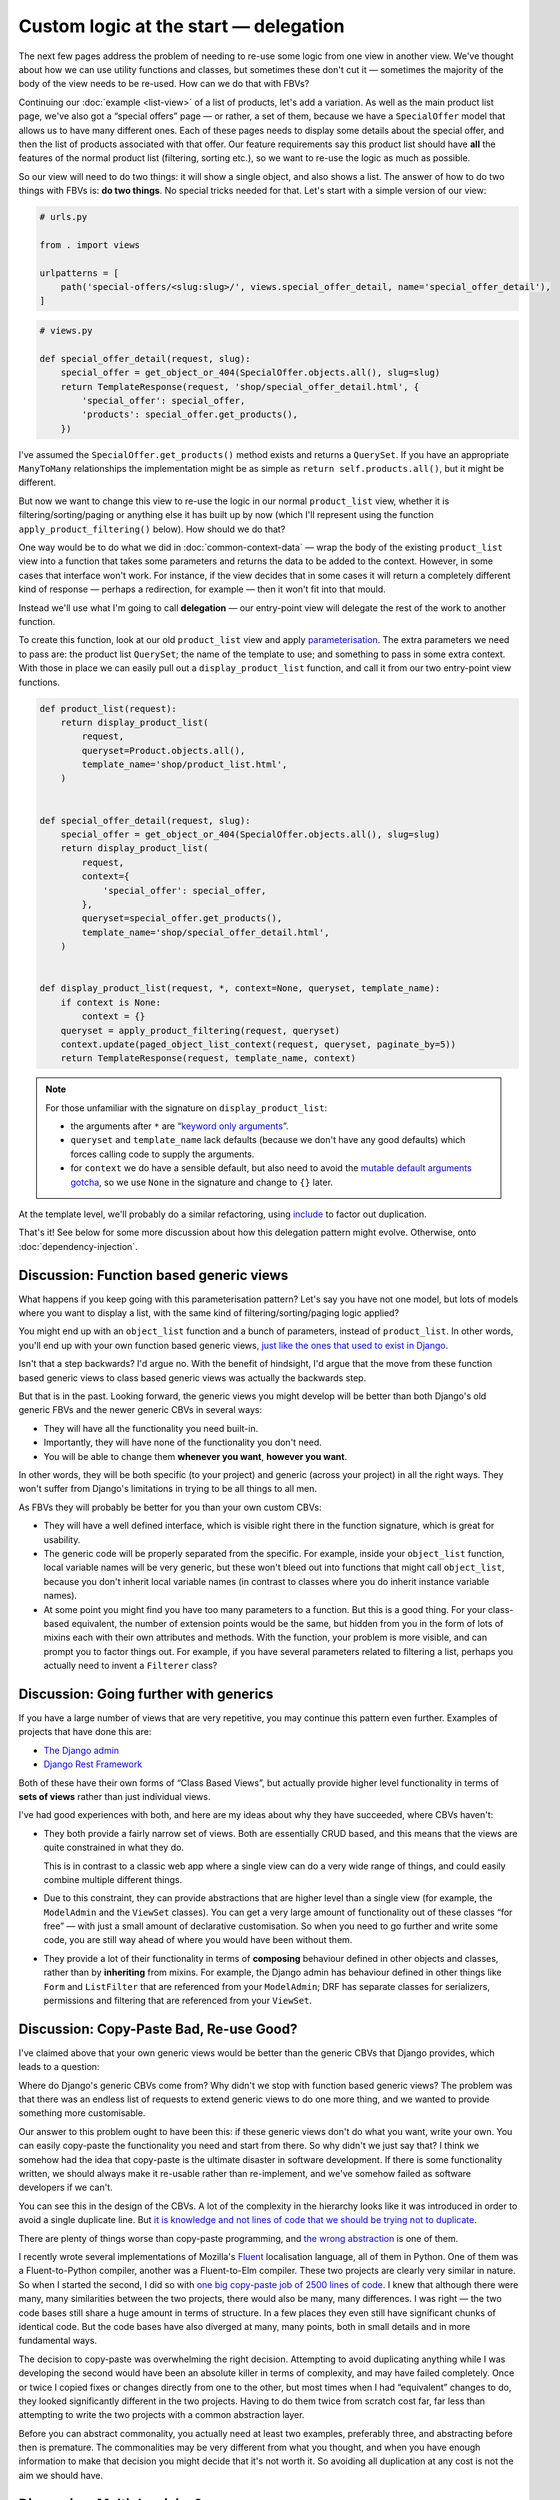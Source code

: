 Custom logic at the start — delegation
======================================

The next few pages address the problem of needing to re-use some logic from one
view in another view. We've thought about how we can use utility functions and
classes, but sometimes these don't cut it — sometimes the majority of the body
of the view needs to be re-used. How can we do that with FBVs?

Continuing our :doc:`example <list-view>` of a list of products, let's add a
variation. As well as the main product list page, we've also got a “special
offers” page — or rather, a set of them, because we have a ``SpecialOffer``
model that allows us to have many different ones. Each of these pages needs to
display some details about the special offer, and then the list of products
associated with that offer. Our feature requirements say this product list
should have **all** the features of the normal product list (filtering, sorting
etc.), so we want to re-use the logic as much as possible.

So our view will need to do two things: it will show a single object, and also
shows a list. The answer of how to do two things with FBVs is: **do two
things**. No special tricks needed for that. Let's start with a simple version
of our view:

.. code-block:: python

   # urls.py

   from . import views

   urlpatterns = [
       path('special-offers/<slug:slug>/', views.special_offer_detail, name='special_offer_detail'),
   ]

.. code-block:: python

   # views.py

   def special_offer_detail(request, slug):
       special_offer = get_object_or_404(SpecialOffer.objects.all(), slug=slug)
       return TemplateResponse(request, 'shop/special_offer_detail.html', {
           'special_offer': special_offer,
           'products': special_offer.get_products(),
       })

I've assumed the ``SpecialOffer.get_products()`` method exists and returns a
``QuerySet``. If you have an appropriate ``ManyToMany`` relationships the
implementation might be as simple as ``return self.products.all()``, but it
might be different.

But now we want to change this view to re-use the logic in our normal
``product_list`` view, whether it is filtering/sorting/paging or anything else
it has built up by now (which I'll represent using the function
``apply_product_filtering()`` below). How should we do that?

One way would be to do what we did in :doc:`common-context-data` — wrap the body
of the existing ``product_list`` view into a function that takes some parameters
and returns the data to be added to the context. However, in some cases that
interface won't work. For instance, if the view decides that in some cases it
will return a completely different kind of response — perhaps a redirection, for
example — then it won't fit into that mould.

Instead we'll use what I'm going to call **delegation** — our entry-point view
will delegate the rest of the work to another function.

To create this function, look at our old ``product_list`` view and apply
`parameterisation
<https://www.toptal.com/python/python-parameterized-design-patterns>`_. The
extra parameters we need to pass are: the product list ``QuerySet``; the name of
the template to use; and something to pass in some extra context. With those in
place we can easily pull out a ``display_product_list`` function, and call it
from our two entry-point view functions.


.. code-block:: python

   def product_list(request):
       return display_product_list(
           request,
           queryset=Product.objects.all(),
           template_name='shop/product_list.html',
       )


   def special_offer_detail(request, slug):
       special_offer = get_object_or_404(SpecialOffer.objects.all(), slug=slug)
       return display_product_list(
           request,
           context={
               'special_offer': special_offer,
           },
           queryset=special_offer.get_products(),
           template_name='shop/special_offer_detail.html',
       )


   def display_product_list(request, *, context=None, queryset, template_name):
       if context is None:
           context = {}
       queryset = apply_product_filtering(request, queryset)
       context.update(paged_object_list_context(request, queryset, paginate_by=5))
       return TemplateResponse(request, template_name, context)


.. note::

   For those unfamiliar with the signature on ``display_product_list``:

   * the arguments after ``*`` are “`keyword only arguments
     <https://lukeplant.me.uk/blog/posts/keyword-only-arguments-in-python/>`_”.
   * ``queryset`` and ``template_name`` lack defaults (because we don't have any
     good defaults) which forces calling code to supply the arguments.
   * for ``context`` we do have a sensible default, but also need to avoid the
     `mutable default arguments gotcha
     <https://docs.python-guide.org/writing/gotchas/#mutable-default-arguments>`_,
     so we use ``None`` in the signature and change to ``{}`` later.

At the template level, we'll probably do a similar refactoring, using `include
<https://docs.djangoproject.com/en/stable/ref/templates/builtins/#include>`_ to
factor out duplication.

That's it! See below for some more discussion about how this delegation pattern
might evolve. Otherwise, onto :doc:`dependency-injection`.

.. _function-based-generic-views:

Discussion: Function based generic views
----------------------------------------

What happens if you keep going with this parameterisation pattern? Let's say you
have not one model, but lots of models where you want to display a list, with
the same kind of filtering/sorting/paging logic applied?

You might end up with an ``object_list`` function and a bunch of parameters,
instead of ``product_list``. In other words, you'll end up with your own
function based generic views, `just like the ones that used to exist in Django
<https://django.readthedocs.io/en/1.3.X/topics/generic-views.html#generic-views-of-objects>`_.

Isn't that a step backwards? I'd argue no. With the benefit of hindsight, I'd
argue that the move from these function based generic views to class based
generic views was actually the backwards step.

But that is in the past. Looking forward, the generic views you might develop
will be better than both Django's old generic FBVs and the newer generic CBVs in
several ways:

* They will have all the functionality you need built-in.
* Importantly, they will have none of the functionality you don't need.
* You will be able to change them **whenever you want**, **however you want**.

In other words, they will be both specific (to your project) and generic (across
your project) in all the right ways. They won't suffer from Django's limitations
in trying to be all things to all men.

As FBVs they will probably be better for you than your own custom CBVs:

* They will have a well defined interface, which is visible right there in the
  function signature, which is great for usability.

* The generic code will be properly separated from the specific. For example,
  inside your ``object_list`` function, local variable names will be very
  generic, but these won't bleed out into functions that might call
  ``object_list``, because you don't inherit local variable names (in contrast
  to classes where you do inherit instance variable names).

* At some point you might find you have too many parameters to a function. But
  this is a good thing. For your class-based equivalent, the number of extension
  points would be the same, but hidden from you in the form of lots of mixins
  each with their own attributes and methods. With the function, your problem is
  more visible, and can prompt you to factor things out. For example, if you
  have several parameters related to filtering a list, perhaps you actually need
  to invent a ``Filterer`` class?

Discussion: Going further with generics
---------------------------------------

If you have a large number of views that are very repetitive, you may continue
this pattern even further. Examples of projects that have done this are:

* `The Django admin <https://docs.djangoproject.com/en/stable/ref/contrib/admin/>`_
* `Django Rest Framework <https://www.django-rest-framework.org/>`_

Both of these have their own forms of “Class Based Views”, but actually provide
higher level functionality in terms of **sets of views** rather than just
individual views.

I've had good experiences with both, and here are my ideas about why they have
succeeded, where CBVs haven't:

* They both provide a fairly narrow set of views. Both are essentially CRUD
  based, and this means that the views are quite constrained in what they do.

  This is in contrast to a classic web app where a single view can do a very
  wide range of things, and could easily combine multiple different things.

* Due to this constraint, they can provide abstractions that are higher level
  than a single view (for example, the ``ModelAdmin`` and the ``ViewSet``
  classes). You can get a very large amount of functionality out of these
  classes “for free” — with just a small amount of declarative customisation.
  So when you need to go further and write some code, you are still way ahead
  of where you would have been without them.

* They provide a lot of their functionality in terms of **composing** behaviour
  defined in other objects and classes, rather than by **inheriting** from
  mixins. For example, the Django admin has behaviour defined in other things
  like ``Form`` and ``ListFilter`` that are referenced from your ``ModelAdmin``;
  DRF has separate classes for serializers, permissions and filtering that are
  referenced from your ``ViewSet``.


Discussion: Copy-Paste Bad, Re-use Good?
----------------------------------------

I've claimed above that your own generic views would be better than the generic
CBVs that Django provides, which leads to a question:

Where do Django's generic CBVs come from? Why didn't we stop with function based
generic views? The problem was that there was an endless list of requests to
extend generic views to do one more thing, and we wanted to provide something
more customisable.

Our answer to this problem ought to have been this: if these generic views don't
do what you want, write your own. You can easily copy-paste the functionality
you need and start from there. So why didn't we just say that? I think we
somehow had the idea that copy-paste is the ultimate disaster in software
development. If there is some functionality written, we should always make it
re-usable rather than re-implement, and we've somehow failed as software
developers if we can't.

You can see this in the design of the CBVs. A lot of the complexity in the
hierarchy looks like it was introduced in order to avoid a single duplicate
line. But `it is knowledge and not lines of code that we should be trying not to
duplicate <https://verraes.net/2014/08/dry-is-about-knowledge/>`_.

There are plenty of things worse than copy-paste programming, and `the wrong
abstraction <https://sandimetz.com/blog/2016/1/20/the-wrong-abstraction>`_ is
one of them.

I recently wrote several implementations of Mozilla's `Fluent
<https://projectfluent.org/>`_ localisation language, all of them in Python. One
of them was a Fluent-to-Python compiler, another was a Fluent-to-Elm compiler.
These two projects are clearly very similar in nature. So when I started the
second, I did so with `one big copy-paste job of 2500 lines of code
<https://github.com/elm-fluent/elm-fluent/commit/a100de2021dcc4fa413769342b1cba0240ba63ee>`_.
I knew that although there were many, many similarities between the two
projects, there would also be many, many differences. I was right — the two code
bases still share a huge amount in terms of structure. In a few places they even
still have significant chunks of identical code. But the code bases have also
diverged at many, many points, both in small details and in more fundamental
ways.

The decision to copy-paste was overwhelming the right decision. Attempting to
avoid duplicating anything while I was developing the second would have been an
absolute killer in terms of complexity, and may have failed completely. Once or
twice I copied fixes or changes directly from one to the other, but most times
when I had “equivalent” changes to do, they looked significantly different in
the two projects. Having to do them twice from scratch cost far, far less than
attempting to write the two projects with a common abstraction layer.

Before you can abstract commonality, you actually need at least two examples,
preferably three, and abstracting before then is premature. The commonalities
may be very different from what you thought, and when you have enough
information to make that decision you might decide that it's not worth it. So
avoiding all duplication at any cost is not the aim we should have.

.. _multiple-mixins:

Discussion: Multiple mixins?
----------------------------

When doing both a single object lookup and a list of objects, contrast the
simplicity of the above FBV code with `trying to wrangle CBVs into doing this
<https://docs.djangoproject.com/en/stable/topics/class-based-views/mixins/#using-singleobjectmixin-with-listview>`_.

These Django docs do come up with a solution for this case, but it is a house of
cards that requires lots of extremely careful thinking and knowing the
implementation as well as the interface of all the mixins involved.

But, after scratching your head and debugging for an hour, at least you have
less typing with the CBV, right? Unfortunately, the opposite is true:

Here is our view implemented with Django CBVs — as it happens, it is exactly the
same as the example in the docs linked above with model names and template names
changed:

.. code-block:: python

   from django.views.generic import ListView
   from django.views.generic.detail import SingleObjectMixin

   from shop.models import SpecialOffer


   class SpecialOfferDetail(SingleObjectMixin, ListView):
       paginate_by = 2
       template_name = "shop/special_offer_detail.html"

       def get(self, request, *args, **kwargs):
           self.object = self.get_object(queryset=SpecialOffer.objects.all())
           return super().get(request, *args, **kwargs)

       def get_context_data(self, **kwargs):
           context = super().get_context_data(**kwargs)
           context['special_offer'] = self.object
           return context

       def get_queryset(self):
           return self.object.products.all()

And here is The Right Way (including calling ``Paginator`` manually ourselves
without any helpers):

.. code-block:: python

   from django.core.paginator import Paginator
   from django.shortcuts import get_object_or_404
   from django.template.response import TemplateResponse

   from shop.models import SpecialOffer


   def special_offer_detail(request, slug):
       special_offer = get_object_or_404(SpecialOffer.objects.all(), slug=slug)
       paginator = Paginator(special_offer.products.all(), 2)
       page_number = request.GET.get('page')
       page_obj = paginator.get_page(page_number)
       return TemplateResponse(request, 'shop/special_offer_detail.html', {
           'special_offer': special_offer,
           'page_obj': page_obj,
       })

This is a clear win for FBVs by any code size metric.

Thankfully the Django docs do add a “don't try this at home kids” warning and
mention that many mixins don't actually work together. But we need to add to
those warnings:

* It's virtually impossible to know ahead of time which combinations are likely
  to turn out bad. It's pretty much the point of mixins that you should be able
  to “mix and match” behaviour. But you can't.

* Simple things often turn into complicated things. If you have started with
  CBVs, you will most likely want to continue, and you'll quickly find yourself
  rather snarled up. You will then have to retrace, and completely restructure
  your code, working out how to implement for yourself the things the CBVs were
  doing for you. Again we find the CBV is a bad :ref:`starting point
  <starting-point>`.
